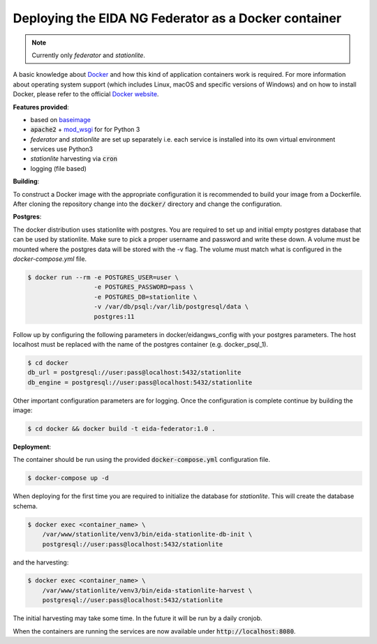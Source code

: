 Deploying the EIDA NG Federator as a Docker container
=====================================================

.. note::

  Currently only *federator* and *stationlite*.

A basic knowledge about `Docker <https://docs.docker.com/engine/>`__ and how
this kind of application containers work is required. For more information
about operating system support (which includes Linux, macOS and specific
versions of Windows) and on how to install Docker, please refer to the official
`Docker website <https://www.docker.com/products/docker>`_.

**Features provided**:

* based on `baseimage <https://hub.docker.com/r/phusion/baseimage/>`_
* :code:`apache2` + `mod_wsgi <https://github.com/GrahamDumpleton/mod_wsgi>`_ for
  for Python 3
* *federator* and *stationlite* are set up separately i.e. each
  service is installed into its own virtual environment
* services use Python3
* *stationlite* harvesting via :code:`cron`
* logging (file based)

**Building**:

To construct a Docker image with the appropriate configuration it is
recommended to build your image from a Dockerfile. After cloning the repository
change into the :code:`docker/` directory and change the configuration.

**Postgres**:

The docker distribution uses stationlite with postgres. You are required to set
up and initial empty postgres database that can be used by stationlite. Make
sure to pick a proper username and password and write these down. A volume
must be mounted where the postgres data will be stored with the -v flag. The
volume must match what is configured in the *docker-compose.yml* file.

.. code::

  $ docker run --rm -e POSTGRES_USER=user \
                    -e POSTGRES_PASSWORD=pass \
                    -e POSTGRES_DB=stationlite \
                    -v /var/db/psql:/var/lib/postgresql/data \
                    postgres:11


Follow up by configuring the following parameters in docker/eidangws_config
with your postgres parameters. The host localhost must be replaced with the name
of the postgres container (e.g. docker_psql_1).

.. code::

  $ cd docker
  db_url = postgresql://user:pass@localhost:5432/stationlite
  db_engine = postgresql://user:pass@localhost:5432/stationlite

Other important configuration parameters are for logging. Once the configuration
is complete continue by building the image:

.. code::

  $ cd docker && docker build -t eida-federator:1.0 .

**Deployment**:

The container should be run using the provided :code:`docker-compose.yml`
configuration file.

.. code::

  $ docker-compose up -d

When deploying for the first time you are required to initialize the database for
*stationlite*. This will create the database schema.

.. code::

  $ docker exec <container_name> \
      /var/www/stationlite/venv3/bin/eida-stationlite-db-init \
      postgresql://user:pass@localhost:5432/stationlite

and the harvesting:

.. code::

  $ docker exec <container_name> \
      /var/www/stationlite/venv3/bin/eida-stationlite-harvest \
      postgresql://user:pass@localhost:5432/stationlite

The initial harvesting may take some time. In the future it will be run by a daily cronjob.

When the containers are running the services are now available under
:code:`http://localhost:8080`.
